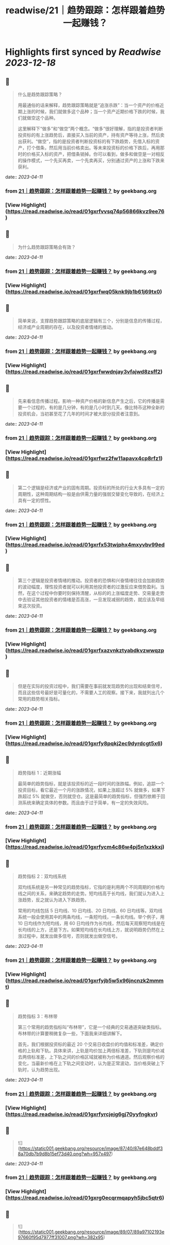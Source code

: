 :PROPERTIES:
:title: readwise/21｜趋势跟踪：怎样跟着趋势一起赚钱？
:END:

:PROPERTIES:
:author: [[geekbang.org]]
:full-title: "21｜趋势跟踪：怎样跟着趋势一起赚钱？"
:category: [[articles]]
:url: https://time.geekbang.org/column/article/412133
:tags:[[gt/程序员的个人财富课]],
:image-url: https://static001.geekbang.org/resource/image/88/71/8825a24e74dfdfe5af7180e1ac86f671.jpg
:END:

* Highlights first synced by [[Readwise]] [[2023-12-18]]
** 📌
#+BEGIN_QUOTE
什么是趋势跟踪策略？

用最通俗的话来解释，趋势跟踪策略就是“追涨杀跌”：当一个资产的价格近期上涨的时候，我们就做多这个品种；当一个资产近期价格下跌的时候，我们就做空这个品种。

这里解释下“做多”和“做空”两个概念。“做多”很好理解，指的是投资者判断投资标的有上涨趋势后，直接买入当前的资产，持有资产等待上涨，然后卖出获利。“做空”，指的是投资者判断投资标的有下跌趋势，先借入标的资产，打个借条，然后用当前价格卖出。等未来投资标的价格下跌后，再用那时的价格买入标的资产，把借条销掉。你可以看到，做多和做空是一对相反的操作模式，一个先买再卖，一个先卖再买，分别通过资产的上涨和下跌来获利。 
#+END_QUOTE
    date:: [[2023-04-11]]
*** from _21｜趋势跟踪：怎样跟着趋势一起赚钱？_ by geekbang.org
*** [View Highlight](https://read.readwise.io/read/01gxrfvvsq74p56866kvz9ee76)
** 📌
#+BEGIN_QUOTE
为什么趋势跟踪策略会有效？ 
#+END_QUOTE
    date:: [[2023-04-11]]
*** from _21｜趋势跟踪：怎样跟着趋势一起赚钱？_ by geekbang.org
*** [View Highlight](https://read.readwise.io/read/01gxrfwq05knk9jb1b61j69tx0)
** 📌
#+BEGIN_QUOTE
简单来说，支撑趋势跟踪策略的底层逻辑有三个，分别是信息的传播过程，经济或产业周期的存在，以及投资者情绪的推动。 
#+END_QUOTE
    date:: [[2023-04-11]]
*** from _21｜趋势跟踪：怎样跟着趋势一起赚钱？_ by geekbang.org
*** [View Highlight](https://read.readwise.io/read/01gxrfwwdnjay3vfajwd8zsff2)
** 📌
#+BEGIN_QUOTE
先来看信息传播过程。影响一种资产价格的新信息产生之后，它的传播是需要一个过程的，有的是几分钟，有的是几小时到几天。像比特币这种全新的投资机会，当初甚至花了几年的时间才被大部分投资者注意到。 
#+END_QUOTE
    date:: [[2023-04-11]]
*** from _21｜趋势跟踪：怎样跟着趋势一起赚钱？_ by geekbang.org
*** [View Highlight](https://read.readwise.io/read/01gxrfwz2fw11apavx4cp8rfz1)
** 📌
#+BEGIN_QUOTE
第二个逻辑是经济或产业的固有周期。投资标的所处的行业大多具有一定的周期性，这种周期结构一般是由供需力量的强弱交替变化导致的，在经济上具有一定的惯性。 
#+END_QUOTE
    date:: [[2023-04-11]]
*** from _21｜趋势跟踪：怎样跟着趋势一起赚钱？_ by geekbang.org
*** [View Highlight](https://read.readwise.io/read/01gxrfx53twjphx4mxyvbv99ed)
** 📌
#+BEGIN_QUOTE
第三个逻辑是投资者情绪的推动。投资者的恐惧和兴奋情绪往往会加剧趋势的波动幅度，理性投资者就可以利用其他投资者的过激反应来借势盈利。当然，在这个过程中你要时刻保持清醒，从标的的上涨幅度走势、交易量走势中去验证其他投资者的情绪是否高涨，一旦发现减弱的趋势，就应该及早结束这次投资。 
#+END_QUOTE
    date:: [[2023-04-11]]
*** from _21｜趋势跟踪：怎样跟着趋势一起赚钱？_ by geekbang.org
*** [View Highlight](https://read.readwise.io/read/01gxrfxazvnkztyabdkvzwwqzp)
** 📌
#+BEGIN_QUOTE
但是在实际的投资过程中，我们需要在事前就发现趋势的出现和结束信号，而且这些信号最好是可量化的，不需要人工的观察。接下来，我就列出几个常用的趋势相关指标。 
#+END_QUOTE
    date:: [[2023-04-11]]
*** from _21｜趋势跟踪：怎样跟着趋势一起赚钱？_ by geekbang.org
*** [View Highlight](https://read.readwise.io/read/01gxrfy8pqkj2ec9dyrdcgt5x6)
** 📌
#+BEGIN_QUOTE
趋势指标 1：近期涨幅

最简单的趋势指标，就是该投资标的近一段时间的涨跌幅。例如，追踪一个投资目标，看它最近一个月的涨跌情况，如果上涨超过 5% 就做多，如果下跌超过 5% 就做空，否则就空仓。这是最简单的趋势指标，但强烈依赖于回测系统来确定具体的参数。而且由于过于简单，有一定的失效风险。 
#+END_QUOTE
    date:: [[2023-04-11]]
*** from _21｜趋势跟踪：怎样跟着趋势一起赚钱？_ by geekbang.org
*** [View Highlight](https://read.readwise.io/read/01gxrfycm4c86w4pj5n1xzkkxj)
** 📌
#+BEGIN_QUOTE
趋势指标 2：双均线系统

双均线系统是另一种常见的趋势指标，它指的是利用两个不同周期的价格均线之间的关系，来确定趋势的走势。短均线高于长均线，我们就认为进入上涨趋势，反之就认为进入下跌趋势。

常用的均线包括 5 日均线、10 日均线、20 日均线、60 日均线等。双均线系统一般会使用其中的两条均线，一条短均线，一条长均线。举个例子，用 10 日均线作为短均线，用 60 日均线作为长均线，然后每天观察短均线是在长均线的上方，还是下方。如果短均线在长均线上方，就说明趋势仍然在上涨过程中，就发出做多信号，否则就发出做空信号。 
#+END_QUOTE
    date:: [[2023-04-11]]
*** from _21｜趋势跟踪：怎样跟着趋势一起赚钱？_ by geekbang.org
*** [View Highlight](https://read.readwise.io/read/01gxrfyjb5w5x96jncnzk2mmmt)
** 📌
#+BEGIN_QUOTE
趋势指标 3：布林带

第三个常用的趋势指标叫“布林带”，它是一个经典的交易通道突破类指标。布林带的计算要稍微复杂一些，下面我来详细讲解下。

首先，我们根据投资标的最近 20 个交易日收盘价的均值和标准差，确定价格的上轨和下轨。具体来讲，上轨是均价加上两倍标准差，下轨则是均价减去两倍标准差，上下轨之间的价格区域就被称为价格通道。然后观察价格的变化，当最新价格在上下轨之间变动时，认为是正常波动，当价格突破上下轨时，认为趋势出现。 
#+END_QUOTE
    date:: [[2023-04-11]]
*** from _21｜趋势跟踪：怎样跟着趋势一起赚钱？_ by geekbang.org
*** [View Highlight](https://read.readwise.io/read/01gxrfyrcjejg6gj70yyfngkvr)
** 📌
#+BEGIN_QUOTE
![](https://static001.geekbang.org/resource/image/87/40/87e648bddf38a70db7b9d8b15ef73d40.png?wh=957x497) 
#+END_QUOTE
    date:: [[2023-04-11]]
*** from _21｜趋势跟踪：怎样跟着趋势一起赚钱？_ by geekbang.org
*** [View Highlight](https://read.readwise.io/read/01gxrg0ecqrmqapyh5jbc5qtr6)
** 📌
#+BEGIN_QUOTE
![](https://static001.geekbang.org/resource/image/89/07/89a97102193e97660f95d7977ff31007.png?wh=382x95) 
#+END_QUOTE
    date:: [[2023-04-11]]
*** from _21｜趋势跟踪：怎样跟着趋势一起赚钱？_ by geekbang.org
*** [View Highlight](https://read.readwise.io/read/01gxrg0kedp38y2fh6njk1e5r4)
** 📌
#+BEGIN_QUOTE
在图 4 中，asset 代表投资标的（蓝色线），stgy 代表趋势策略（橙色线），pos 代表仓位；AnnRet 表示年化收益，AnnVol 表示年化波动率，SR 表示夏普率，MaxDD 表示最大回撤，Calmar 表示年化收益与最大回撤的比值。 
#+END_QUOTE
    date:: [[2023-04-11]]
*** from _21｜趋势跟踪：怎样跟着趋势一起赚钱？_ by geekbang.org
*** [View Highlight](https://read.readwise.io/read/01gxrg0bcjvwxcbjy25n537bgq)
** 📌
#+BEGIN_QUOTE
双均线系统的回测结果 
#+END_QUOTE
    date:: [[2023-04-11]]
*** from _21｜趋势跟踪：怎样跟着趋势一起赚钱？_ by geekbang.org
*** [View Highlight](https://read.readwise.io/read/01gxrg1nmgmxvhw54w8e667xyx)
** 📌
#+BEGIN_QUOTE
我们再看一下基于双均线系统的趋势跟踪策略。这里我们选取的参数是：短均线回看天数 N1=10，长均线回看天数 N2=60，根据短均线与长均线的比值决定交易方向，看多阈值 1.05，看空阈值 0.95。 
#+END_QUOTE
    date:: [[2023-04-11]]
*** from _21｜趋势跟踪：怎样跟着趋势一起赚钱？_ by geekbang.org
*** [View Highlight](https://read.readwise.io/read/01gxrg1tdt6h9hjnendd6t7r72)
** 📌
#+BEGIN_QUOTE
布林带的回测结果

最后，我们来看基于布林带的趋势跟踪策略。我们选取的参数是回看天数 N=20，同样在沪深 300 指数上进行回测，决定仓位的规则还是一样的：当指标看多时满仓，当指标看空时空仓，其他时间半仓。 
#+END_QUOTE
    date:: [[2023-04-11]]
*** from _21｜趋势跟踪：怎样跟着趋势一起赚钱？_ by geekbang.org
*** [View Highlight](https://read.readwise.io/read/01gxrg2stje11wvab3fqv4znd7)
** 📌
#+BEGIN_QUOTE
执行趋势跟踪策略时，有哪些需要注意的地方？ 
#+END_QUOTE
    date:: [[2023-04-11]]
*** from _21｜趋势跟踪：怎样跟着趋势一起赚钱？_ by geekbang.org
*** [View Highlight](https://read.readwise.io/read/01gxrg3a0jyy44t29qs2bv3ncj)
** 📌
#+BEGIN_QUOTE
第一，典型的趋势跟踪策略的特点是：胜率比较低，但胜利幅度比较大。

通俗地讲，就是“半年不开张，开张吃半年”。比如在交易螺纹钢的策略中，策略会频繁建仓，试图去抓住上涨的趋势。但大多数情况下，这些上涨的趋势都是假象，于是策略基于后续的验证会尽快平仓，产生小幅的亏损。但一旦抓住一次上涨的大趋势，就可以抹平甚至超过之前的总亏损。这样的特点存在于各类投资标的上。 
#+END_QUOTE
    date:: [[2023-04-11]]
*** from _21｜趋势跟踪：怎样跟着趋势一起赚钱？_ by geekbang.org
*** [View Highlight](https://read.readwise.io/read/01gxrg3jb3cz27hc87ef82gsp6)
** 📌
#+BEGIN_QUOTE
第二，要多通过回测去确定策略的敏感程度。

任何投资标的的价格在不同周期上的趋势都不是“一帆风顺”的，都会有一些中途的震荡。过于敏感的策略，容易被小级别的震荡荡出去，从而错过整体趋势的收益；过于钝化的策略，又容易在策略拐头的时候过晚退出，增大损失。

所以，要开发一个趋势策略，主要难点在于把握识别趋势起止的敏感度。如果想做到既提高敏感度，又降低误判率，那就必须要增加输入信息的维度，提高分类的准确性。由于不同投资标的特点不同，我们只能通过大量的回测和实盘去调整和确定策略敏感程度 
#+END_QUOTE
    date:: [[2023-04-11]]
*** from _21｜趋势跟踪：怎样跟着趋势一起赚钱？_ by geekbang.org
*** [View Highlight](https://read.readwise.io/read/01gxrg40byajz4sjpapka151y9)
** 📌
#+BEGIN_QUOTE
第三，建议个人投资者重点关注中长期趋势跟踪策略。

长线趋势具有长期的生命力和较大的容量，是趋势跟踪策略的主流，而且各行业的经济周期都是中长线的，更容易追踪到周期性的大趋势。相对来说，有大量专业投资团队参与的短线趋势策略赛道比较拥挤，竞争比较激烈，本质上是一种比拼人才、研发能力甚至硬件资源的军备竞赛。所以，我建议个人投资者慎入“高度内卷”的短线趋势策略赛道，重点关注中长期趋势跟踪策略。 
#+END_QUOTE
    date:: [[2023-04-11]]
*** from _21｜趋势跟踪：怎样跟着趋势一起赚钱？_ by geekbang.org
*** [View Highlight](https://read.readwise.io/read/01gxrg462hbz9zg1nd608bmzvq)
** 📌
#+BEGIN_QUOTE
对趋势跟踪策略最通俗的解释，就是“追涨杀跌”。

支撑趋势跟踪策略的底层逻辑有三个：所有信息都有一个传播过程；经济和各行业都有固有周期；投资者情绪助推交易趋势。

好的趋势跟踪策略的开仓和平仓时点应该符合你对趋势的直观感觉，近期涨幅是最基本的趋势指标。

执行趋势跟踪策略的要点有三个：趋势跟踪策略的特点是胜率低但胜幅大；要通过回测，确定策略的敏感程度；个人投资者应重点关注中长期趋势跟踪策略。 
#+END_QUOTE
    date:: [[2023-04-11]]
*** from _21｜趋势跟踪：怎样跟着趋势一起赚钱？_ by geekbang.org
*** [View Highlight](https://read.readwise.io/read/01gxrg4d7av6q5bvqmdp9t21gq)
** 📌
#+BEGIN_QUOTE
趋势交易，是右侧交易的一种。强调纪律。增加止损和分批建仓可以在降低回撤，提升夏普率。 追涨策略，我做的少，但是一些明显的周期股机会其实蛮好做的。比如这几年我做过的猪周期，有色周期，券商。这些股票同质化高，商品没啥差异。而且有反身性。比如券商牛市的时候，股价大涨，业绩也大涨形成戴维斯双击，但是熊市就会戴维斯双杀，标的波动空间大（一般预判涨幅要大于30%）才有利可图。所以先小仓位试探趋势是否形成，强调：基本上所以的策略都不要all in。在每一个突破点加仓。并设置最高点回撤8%离场获利。收益是不错的。 但趋势策略唯一烦人的就是每天看盘，太烦人了。少看盘多学习复盘才是正道 
#+END_QUOTE
    date:: [[2023-04-11]]
*** from _21｜趋势跟踪：怎样跟着趋势一起赚钱？_ by geekbang.org
*** [View Highlight](https://read.readwise.io/read/01gxrg5247zwwxfxfm8ytpza34)
** 📌
#+BEGIN_QUOTE
学到了：工作忙，就用双均线+大涨大跌来判断即可。

作者回复: 回测告诉你过去16年用这个规则交易的结果 
#+END_QUOTE
    date:: [[2023-04-11]]
*** from _21｜趋势跟踪：怎样跟着趋势一起赚钱？_ by geekbang.org
*** [View Highlight](https://read.readwise.io/read/01gxrg5hp2x8zahrsvjz5412ne)
** 📌
#+BEGIN_QUOTE
应该不是巧合，那个年化收益高出一倍的回测结果，应该是引入了更多维度的信息，比如价格跟成交量，还有看年化收益低的仓位，明显它的交易频率比年化收益高的要大，这个应该也会对收益产生一定影响。否则，很难想象仅是相隔十天的回测就能另年化收益相差一倍，纯粹靠运气的话，不太可能。 文中的布林带回测更换为多空布林带是不是会更好些？毕竟多空布林带准确率更高些。

作者回复: 你的分析很深刻，有明确的观点！你有一个猜测“引入了新的维度”，希望你能想办法验证一下这个猜测 
#+END_QUOTE
    date:: [[2023-04-11]]
*** from _21｜趋势跟踪：怎样跟着趋势一起赚钱？_ by geekbang.org
*** [View Highlight](https://read.readwise.io/read/01gxrg5zpf7y4d3eyans4yekpw)